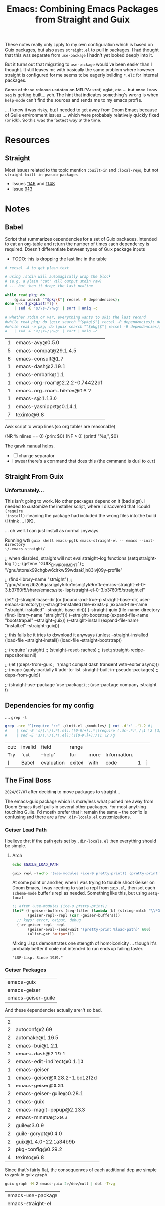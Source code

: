 :PROPERTIES:
:ID:       d78fbb42-963f-448a-aeef-e86919aec4cf
:END:
#+TITLE: Emacs: Combining Emacs Packages from Straight and Guix
#+CATEGORY: slips
#+TAGS:

These notes really only apply to my own configuration which is based on Guix
packages, but also uses =straight.el= to pull in packages. I had thought that
this was separate from =use-package= I hadn't yet looked deeply into it.

But it turns out that migrating to =use-package= would've been easier than I
thought. It still leaves me with basically the same problem where however
straight is configured for me seems to be eagerly building =*.elc= for internal
packages.

Some of these release updates on MELPA: xref, eglot, etc ... but once I saw
=seq= is getting built... yeh. The hint that indicates something's wrong is when
=help-mode= can't find the sources and sends me to my emacs profile.

... I knew it was risky, but I needed to get away from Doom Emacs because of
Guile environment issues ... which were probabaly relatively quickly fixed (or
idk). So this was the fastest way at the time.

* Resources
** Straight
Most issues related to the topic mention =:built-in= and =:local-repo=, but not
=straight-built-in-pseudo-packages=

+ Issues [[https://github.com/radian-software/straight.el/issues/1146][1146]] and [[https://github.com/radian-software/straight.el/issues/1148][1148]]
+ Issue [[https://github.com/radian-software/straight.el/issues/943][943]]

* Notes
** Babel

Script that summarizes dependencies for a set of Guix packages. Intended to eat
an org-table and return the number of times each dependency is required. Doesn't
differentiate between types of Guix package inputs

+ TODO: this is dropping the last line in the table
# +begin_src sh :var pkgList=emacsSystem

#+name: pkgCount
#+begin_src sh :var pkgList=emacsSystem
# recsel -R to get plain text

# using :stdin will automagically wrap the block
# (e.g. a plain "cat" will output stdin raw)
# ... but then it drops the last newline

while read pkg; do
    (guix search "^$pkg\$"| recsel -R dependencies);
done <<< ${pkgList[*]} \
    | sed -E 's/\s+/\n/g' | sort | uniq -c

# whether stdin or var, everything wants to skip the last record
#while read pkg; do (guix search "^$pkg\$"| recsel -R dependencies); done \
#while read -e pkg; do (guix search "^$pkg\$"| recsel -R dependencies); done
#   | sed -E 's/\s+/\n/g' | sort | uniq -c
#+end_src

#+RESULTS: pkgCount
| 1 | emacs-avy@0.5.0                |
| 5 | emacs-compat@29.1.4.5          |
| 6 | emacs-consult@1.7              |
| 1 | emacs-dash@2.19.1              |
| 1 | emacs-embark@1.1               |
| 1 | emacs-org-roam@2.2.2-0.74422df |
| 1 | emacs-org-roam-bibtex@0.6.2    |
| 1 | emacs-s@1.13.0                 |
| 1 | emacs-yasnippet@0.14.1         |
| 7 | texinfo@6.8                    |

Awk script to wrap lines (so org tables are reasonable)

#+name: wrapEveryN
#+begin_example awk
(NR % nlines == 0) {print $0}
(NF > 0) {printf "%s,", $0}
#+end_example

The [[https://www.gnu.org/software/gawk/manual/html_node/ARGC-and-ARGV.html][gawk manual]] helps.

+ [ ] change separator
+ i swear there's a command that does this (the command is dual to =cut=)

** Straight From Guix

*** Unfortunately...

This isn't going to work. No other packages depend on it (bad sign). I needed to
customize the installer script, where I discovered that I could =(require
'install)= meaning the package had included the wrong files into the build (I
think ... IDK).

... oh well. I can just install as normal anyways.

Running wth =guix shell emacs-pgtk emacs-straight-el -- emacs --init-directory
~/.emacs.straight/=

#+begin_example emacs-lisp
;; when disabled, straight will not eval straight--log functions
(setq straight-log t
)
;; (getenv "GUIX_ENVIRONMENT")
;; "/gnu/store/x99chgbw6xlrkw59wdsak1jn83lvj09y-profile"

;; (find-library-name "straight")
;; "/gnu/store/zlb2c8qasrigyly5rkn1nsmg1yk9rvfk-emacs-straight-el-0-3.b3760f5/share/emacs/site-lisp/straight-el-0-3.b3760f5/straight.el"

(let* ((--straight-base-dir
	(or (bound-and-true-p straight-base-dir)
            user-emacs-directory))
	(--straight-installed
	 (file-exists-p
	  (expand-file-name ".straight-installed"
			    --straight-base-dir)))
	(--straight-guix (file-name-directory (find-library-name "straight")))
	(--straight-bootstrap (expand-file-name "bootstrap.el" --straight-guix))
	(--straight-install (expand-file-name "install.el" --straight-guix)))

  ;; this fails bc it tries to download it anyways
  (unless --straight-installed
    (load-file --straight-install))
  (load-file --straight-bootstrap))

;; (require 'straight)
;; (straight--reset-caches)
;; (setq straight-recipe-repositories nil)

;; (let ((deps-from-guix
;;        '(magit compat dash transient with-editor async)))
;;   (mapc (apply-partially #'add-to-list 'straight-built-in-pseudo-packages)
;;         deps-from-guix))

;; (straight-use-package 'use-package)
;; (use-package company :straight t)
#+end_example


** Dependencies for my config
:PROPERTIES:
:header-args:sh+: :dir (expand-file-name ".emacs.g" (getenv "HOME"))
:END:

.... =grep -l=

#+name: grepReqDC
#+begin_src sh
grep -nre "^(require 'dc" ./init.el ./modules/ | cut -d':' -f1-2 #\
#    | sed -E 's/\.\/(.*\.el):([0-9]+):.*\(require (.dc-.*)\)/\1 \2 \3/g'
#    | sed -E 's/\.\/(.*\.el):(\[0-9\]+):/\1 \2 /g'
#+end_src

#+RESULTS: grepReqDC
| cut: | invalid | field      | range  |      |              |   |   |
| Try  | 'cut    | --help'    | for    | more | information. |   |   |
| [    | Babel   | evaluation | exited | with | code         | 1 | ] |


** The Final Boss

=2024/07/07= after deciding to move packages to straight...

The emacs-guix package which is more/less what pushed me away from Doom Emacs
itself pulls in several other packages. For most anything touching Guile, I'd
mostly prefer that it remain the same -- the config is confusing and there are a
few =.dir-locals.el= customizations.

*** Geiser Load Path

I believe that if the path gets set by =.dir-locals.el= then everything should
be simple.

**** Arch

#+begin_src sh :results output verbatim :dir "/home/dc/.dotfiles/ellipsis"
echo $GUILE_LOAD_PATH
#+end_src

#+RESULTS:
: /home/dc/.guix-profile/share/guile/site/3.0

#+begin_src sh :results output verbatim :dir "/home/dc/.dotfiles/ellipsis"
guix repl <(echo '(use-modules (ice-9 pretty-print)) (pretty-print %load-path)')
#+end_src

#+RESULTS:
: ("/gnu/store/9rbmxkgfwrvlv6jg36cgv8zlgmcgp8y1-guix-module-union/share/guile/site/3.0"
:  "/gnu/store/1gd9nsy4cps8fnrd1avkc9l01l7ywiai-guile-3.0.9/share/guile/3.0"
:  "/gnu/store/1gd9nsy4cps8fnrd1avkc9l01l7ywiai-guile-3.0.9/share/guile/3.0"
:  "/gnu/store/1gd9nsy4cps8fnrd1avkc9l01l7ywiai-guile-3.0.9/share/guile/site/3.0"
:  "/gnu/store/1gd9nsy4cps8fnrd1avkc9l01l7ywiai-guile-3.0.9/share/guile/site"
:  "/gnu/store/1gd9nsy4cps8fnrd1avkc9l01l7ywiai-guile-3.0.9/share/guile"
:  "/home/dc/.guix-profile/share/guile/site/3.0")

At some point or another, when I was trying to trouble shoot Geiser on Doom
Emacs, i was needing to start a repl from =guix.el=, then set each =scheme-mode=
buffer's repl as needed. Something like this, but using =setq-local=

#+begin_src emacs-lisp
;; after (use-modules (ice-9 pretty-print))
(let* ((-geiser-buffers (seq-filter (lambda (b) (string-match "\\*Geiser Guile REPL: \\.dotfiles" (buffer-name b))) (buffer-list)))
       (geiser-repl--repl (car -geiser-buffers)))
  ;; keys: error, output, debug
  (->> geiser-repl--repl
       (geiser-eval--send/wait "(pretty-print %load-path)" 600)
       (alist-get 'output)))
#+end_src

#+RESULTS:
: ("/gnu/store/jnpgd3gs4jhg0axv6kj1p1y25wjdxnji-emacs-geiser-guile-0.28.1/share/emacs/site-lisp/geiser-guile-0.28.1/src"
:  "/home/dc/.dotfiles"
:  "/home/dc/.config/guix/current/lib/guile/3.0/site-ccache"
:  "/home/dc/.config/guix/current/share/guile/site/3.0"
:  "/home/dc/.guix-profile/share/guile/site/3.0"
:  "/gnu/store/bhynhk0c6ssq3fqqc59fvhxjzwywsjbb-guile-3.0.9/share/guile/3.0"
:  "/gnu/store/bhynhk0c6ssq3fqqc59fvhxjzwywsjbb-guile-3.0.9/share/guile/site/3.0"
:  "/gnu/store/bhynhk0c6ssq3fqqc59fvhxjzwywsjbb-guile-3.0.9/share/guile/site"
:  "/gnu/store/bhynhk0c6ssq3fqqc59fvhxjzwywsjbb-guile-3.0.9/share/guile")

Mixing Lisps demonstrates one strength of homoiconicity ... though it's probably
better if code not intended to run ends up failing faster.

="LSP-Lisp. Since 1989."=

*** Geiser Packages

#+name: pkgEmacsGuix
| emacs-guix         |
| emacs-geiser       |
| emacs-geiser-guile |

And these dependencies actually aren't so bad.

#+call: pkgCount() :var pkgList=pkgEmacsGuix

#+RESULTS:
| 2 |                               |
| 2 | autoconf@2.69                 |
| 2 | automake@1.16.5               |
| 2 | emacs-bui@1.2.1               |
| 2 | emacs-dash@2.19.1             |
| 2 | emacs-edit-indirect@0.1.13    |
| 1 | emacs-geiser                  |
| 1 | emacs-geiser@0.28.2-1.bd12f2d |
| 1 | emacs-geiser@0.31             |
| 2 | emacs-geiser-guile@0.28.1     |
| 1 | emacs-guix                    |
| 2 | emacs-magit-popup@2.13.3      |
| 2 | emacs-minimal@29.3            |
| 2 | guile@3.0.9                   |
| 2 | guile-gcrypt@0.4.0            |
| 2 | guix@1.4.0-22.1a34b9b         |
| 2 | pkg-config@0.29.2             |
| 4 | texinfo@6.8                   |

Since that's fairly flat, the consequences of each additional dep are simple to
grok in guix graph.

#+begin_src sh :results output verbatim file :file img/emacs-guix-geiser-deps.svg
guix graph -M 2 emacs-guix 2>/dev/null | dot -Tsvg
#+end_src

#+RESULTS:
[[file:img/emacs-guix-geiser-deps.svg]]


#+name: pkgEmacsPkg
| emacs-use-package |
| emacs-straight-el |

And these dependencies actually aren't so bad.

#+call: pkgCount() :var pkgList=pkgEmacsPkg

#+RESULTS:
| 1 | emacs-diminish@0.46-1.fd486ef |
| 1 | emacs-magit@3.3.0-7.dda332b   |
| 1 | git@2.45.2                    |
| 2 | texinfo@6.8                   |

** On Native Comp

=2024/07/07=

Native comp produces =*.eln= and these are literal ELF files that =readelf= can
understand. I guess I was expecting something more like the =*.elc= files

#+begin_src sh :results output verbatim file :file img/emacs-native-comp-readelf.txt
find $HOME/.emacs.g/eln-cache -name 0x0.eln -type f -exec readelf -a \{\} +
#+end_src

#+RESULTS:
[[file:img/emacs-native-comp-readelf.txt]]

*** Straight

**** Native Comp

From =straight--build-native-compile=

#+begin_src emacs-lisp
(let ((pkg "lispy"))
  (list (straight--build-dir pkg)
        (gethash pkg straight--build-cache)))
#+end_src

*** Guix

**** Native Comp

#+name: listElnCache
#+begin_src sh :var awkprog=wrapEveryN elnCache=(expand-file-name ".emacs.d/eln-cache" (getenv "HOME"))
ls $elnCache | grep -ve 'subr.*' | awk -v nlines=10 "$awkprog"
#+end_src

#+begin_src emacs-lisp :results vector value table
native-comp-eln-load-path
#+end_src

#+RESULTS:
| /home/dc/.emacs.g/eln-cache/ | /home/dc/.emacs.d/eln-cache/ | /gnu/store/kqny94qgfaji1yhydrb1zxfjjmc6k56r-profile/lib/emacs/native-site-lisp | /gnu/store/fs3npmab0psi1iy1xd210ngdqpi61s7v-emacs-pgtk-29.4/lib/emacs/29.4/native-lisp/ |

So Guix does get you =native-comp= for free (for some packages: see below). I
had just checked and came to the exact opposite conclusion. Unfortunately, this
means mixing with other package sources like =straight.el=, =use-package= or
=package.el= may cause problems (which may not be immediately apparent)

Guix collects the emacs build's =eln= files here:
#+call: listElnCache(elnCache="/gnu/store/fs3npmab0psi1iy1xd210ngdqpi61s7v-emacs-pgtk-29.4/lib/emacs/29.4/native-lisp/29.4-46e5bcbe")

#+RESULTS:
| align.eln            | allout.eln                        | allout-widgets.eln       | ansi-color.eln  | ansi-osc.eln      | apropos.eln    | arc-mode.eln            | array.eln      | auth-source.eln | auth-source-pass.eln |                    |
| auth-source-pass.eln | autoinsert.eln                    | autorevert.eln           | avoid.eln       | battery.eln       | bookmark.eln   | bs.eln                  | calc           | calculator.eln  | calendar             | cdl.eln            |
| cdl.eln              | cedet                             | char-fold.eln            | chistory.eln    | cmuscheme.eln     | color.eln      | comint.eln              | completion.eln | cus-dep.eln     | cus-edit.eln         | cus-theme.eln      |
| cus-theme.eln        | dabbrev.eln                       | delim-col.eln            | delsel.eln      | descr-text.eln    | desktop.eln    | dframe.eln              | dired-aux.eln  | dired.eln       | dired-x.eln          | dirtrack.eln       |
| dirtrack.eln         | display-fill-column-indicator.eln | display-line-numbers.eln | doc-view.eln    | dom.eln           | double.eln     | ebuff-menu.eln          | echistory.eln  | ecomplete.eln   | edmacro.eln          | ehelp.eln          |
| ehelp.eln            | elec-pair.eln                     | elide-head.eln           | emacs-lisp      | emacs-lock.eln    | emulation      | epa-dired.eln           | epa.eln        | epa-file.eln    | epa-ks.eln           | epa-mail.eln       |
| epa-mail.eln         | epg-config.eln                    | epg.eln                  | erc             | eshell            | expand.eln     | external-completion.eln | ezimage.eln    | facemenu.eln    | face-remap.eln       | ffap.eln           |
| ffap.eln             | filecache.eln                     | fileloop.eln             | filenotify.eln  | filesets.eln      | files-x.eln    | find-cmd.eln            | find-dired.eln | finder.eln      | find-file.eln        | find-lisp.eln      |
| find-lisp.eln        | flow-ctrl.eln                     | foldout.eln              | follow.eln      | format-spec.eln   | forms.eln      | frameset.eln            | generic-x.eln  | gnus            | help-at-pt.eln       | help-fns.eln       |
| help-fns.eln         | help-macro.eln                    | help-mode.eln            | hexl.eln        | hex-util.eln      | hfy-cmap.eln   | hilit-chg.eln           | hi-lock.eln    | hippie-exp.eln  | hl-line.eln          | htmlfontify.eln    |
| htmlfontify.eln      | ibuf-ext.eln                      | ibuffer.eln              | ibuf-macs.eln   | icomplete.eln     | ido.eln        | ielm.eln                | iimage.eln     | image           | image-file.eln       | image-mode.eln     |
| image-mode.eln       | imenu.eln                         | info.eln                 | info-look.eln   | informat.eln      | info-xref.eln  | international           | isearchb.eln   | jka-compr.eln   | json.eln             | jsonrpc.eln        |
| jsonrpc.eln          | kermit.eln                        | kmacro.eln               | language        | leim              | loadhist.eln   | locate.eln              | lpr.eln        | macros.eln      | mail                 | man.eln            |
| man.eln              | master.eln                        | mb-depth.eln             | md4.eln         | mh-e              | midnight.eln   | minibuf-eldef.eln       | misc.eln       | misearch.eln    | mouse-copy.eln       | mouse-drag.eln     |
| mouse-drag.eln       | mpc.eln                           | msb.eln                  | net             | notifications.eln | novice.eln     | nxml                    | obsolete       | org             | outline.eln          | password-cache.eln |
| password-cache.eln   | pcmpl-cvs.eln                     | pcmpl-git.eln            | pcmpl-gnu.eln   | pcmpl-linux.eln   | pcmpl-rpm.eln  | pcmpl-unix.eln          | pcmpl-x.eln    | pcomplete.eln   | pixel-scroll.eln     | play               |
| play                 | plstore.eln                       | preloaded                | printing.eln    | proced.eln        | profiler.eln   | progmodes               | ps-bdf.eln     | ps-mule.eln     | ps-print.eln         | ps-samp.eln        |
| ps-samp.eln          | recentf.eln                       | rect.eln                 | registry.eln    | repeat.eln        | reposition.eln | reveal.eln              | rot13.eln      | rtree.eln       | ruler-mode.eln       | savehist.eln       |
| savehist.eln         | saveplace.eln                     | scroll-all.eln           | scroll-lock.eln | server.eln        | ses.eln        | shadowfile.eln          | shell.eln      | skeleton.eln    | so-long.eln          | sort.eln           |
| sort.eln             | soundex.eln                       | speedbar.eln             | sqlite.eln      | sqlite-mode.eln   | strokes.eln    | svg.eln                 | tabify.eln     | tab-line.eln    | talk.eln             | tar-mode.eln       |
| tar-mode.eln         | tempo.eln                         | term                     | term.eln        | textmodes         | thingatpt.eln  | thread.eln              | time.eln       | time-stamp.eln  | timezone.eln         | tmm.eln            |
| tmm.eln              | t-mouse.eln                       | transient.eln            | treesit.eln     | tree-widget.eln   | tutorial.eln   | type-break.eln          | url            | use-package     | userlock.eln         | vc                 |
| vc                   | vcursor.eln                       | view.eln                 | wdired.eln      | whitespace.eln    | wid-browse.eln | wid-edit.eln            | windmove.eln   | winner.eln      | woman.eln            | xdg.eln            |
| xdg.eln              | xml.eln                           | xt-mouse.eln             | xwidget.eln     | yank-media.eln    |                |                         |                |                 |                      |                    |

Guix collects the profile's emacs-lisp dependences here

#+call: listElnCache(elnCache="/gnu/store/kqny94qgfaji1yhydrb1zxfjjmc6k56r-profile/lib/emacs/native-site-lisp/29.3-62809b9a")

#+RESULTS:
| auctex.eln        | bib-cite.eln         | context.eln           | context-en.eln     | context-nl.eln     | esxml.eln                | esxml-query.eln     | font-latex.eln     | latex.eln               | latex-flymake.eln |                   |
| latex-flymake.eln | lsp-actionscript.eln | lsp-ada.eln           | lsp-angular.eln    | lsp-ansible.eln    | lsp-asm.eln              | lsp-astro.eln       | lsp-autotools.eln  | lsp-awk.eln             | lsp-bash.eln      | lsp-beancount.eln |
| lsp-beancount.eln | lsp-bufls.eln        | lsp-camel.eln         | lsp-clangd.eln     | lsp-clojure.eln    | lsp-cmake.eln            | lsp-cobol.eln       | lsp-completion.eln | lsp-credo.eln           | lsp-crystal.eln   | lsp-csharp.eln    |
| lsp-csharp.eln    | lsp-css.eln          | lsp-cucumber.eln      | lsp-cypher.eln     | lsp-d.eln          | lsp-dhall.eln            | lsp-diagnostics.eln | lsp-dired.eln      | lsp-dockerfile.eln      | lsp-dot.eln       | lsp-elixir.eln    |
| lsp-elixir.eln    | lsp-elm.eln          | lsp.eln               | lsp-emmet.eln      | lsp-erlang.eln     | lsp-eslint.eln           | lsp-fortran.eln     | lsp-fsharp.eln     | lsp-gdscript.eln        | lsp-gleam.eln     | lsp-glsl.eln      |
| lsp-glsl.eln      | lsp-go.eln           | lsp-golangci-lint.eln | lsp-graphql.eln    | lsp-groovy.eln     | lsp-hack.eln             | lsp-haxe.eln        | lsp-headerline.eln | lsp-html.eln            | lsp-hy.eln        | lsp-icons.eln     |
| lsp-icons.eln     | lsp-ido.eln          | lsp-idris.eln         | lsp-iedit.eln      | lsp-javascript.eln | lsp-jq.eln               | lsp-json.eln        | lsp-jsonnet.eln    | lsp-kotlin.eln          | lsp-lens.eln      | lsp-lisp.eln      |
| lsp-lisp.eln      | lsp-lua.eln          | lsp-magik.eln         | lsp-markdown.eln   | lsp-marksman.eln   | lsp-mdx.eln              | lsp-mint.eln        | lsp-mode.eln       | lsp-modeline.eln        | lsp-mojo.eln      | lsp-move.eln      |
| lsp-move.eln      | lsp-nginx.eln        | lsp-nim.eln           | lsp-nix.eln        | lsp-nushell.eln    | lsp-ocaml.eln            | lsp-openscad.eln    | lsp-perl.eln       | lsp-perlnavigator.eln   | lsp-php.eln       | lsp-pls.eln       |
| lsp-pls.eln       | lsp-prolog.eln       | lsp-protocol.eln      | lsp-purescript.eln | lsp-pwsh.eln       | lsp-pyls.eln             | lsp-pylsp.eln       | lsp-qml.eln        | lsp-racket.eln          | lsp-r.eln         | lsp-remark.eln    |
| lsp-remark.eln    | lsp-rf.eln           | lsp-rpm-spec.eln      | lsp-rubocop.eln    | lsp-ruby-lsp.eln   | lsp-ruby-syntax-tree.eln | lsp-ruff-lsp.eln    | lsp-rust.eln       | lsp-semantic-tokens.eln | lsp-semgrep.eln   | lsp-sml.eln       |
| lsp-sml.eln       | lsp-solargraph.eln   | lsp-solidity.eln      | lsp-sorbet.eln     | lsp-sqls.eln       | lsp-steep.eln            | lsp-svelte.eln      | lsp-terraform.eln  | lsp-tex.eln             | lsp-tilt.eln      | lsp-toml.eln      |
| lsp-toml.eln      | lsp-trunk.eln        | lsp-ttcn3.eln         | lsp-typeprof.eln   | lsp-vala.eln       | lsp-v.eln                | lsp-verilog.eln     | lsp-vetur.eln      | lsp-vhdl.eln            | lsp-vimscript.eln | lsp-volar.eln     |
| lsp-volar.eln     | lsp-wgsl.eln         | lsp-xml.eln           | lsp-yaml.eln       | lsp-yang.eln       | lsp-zig.eln              | multi-prompt.eln    | plain-tex.eln      | posframe-benchmark.eln  | posframe.eln      | preview.eln       |
| preview.eln       | shorten.eln          | tex-bar.eln           | tex.eln            | tex-fold.eln       | tex-font.eln             | tex-info.eln        | tex-ispell.eln     | tex-jp.eln              | texmathp.eln      | tex-mik.eln       |
| tex-mik.eln       | tex-site.eln         | tex-style.eln         | tex-wizard.eln     | toolbar-x.eln      | tracking.eln             |                     |                    |                         |                   |                   |

There shouldn't be anything in =.emacs.d= for me (I think this is hard-coded in the Guix build or from previous profiles)

#+call: listElnCache(elnCache=(expand-file-name ".emacs.d/eln-cache/29.4-46e5bcbe" (getenv "HOME")))
#+RESULTS:
| a.eln | emacs-lisp | guix-emacs.eln | straight.eln | straight-ert-print-hack.eln | straight-x.eln | tex-site.eln |

And =~/.emacs.g/eln-cache= should contain what straight is building (I had been searching inside =~/.emacs.g/straight=)

#+call: listElnCache(elnCache=(expand-file-name ".emacs.g/eln-cache/29.4-46e5bcbe" (getenv "HOME")))

#+RESULTS:
| 0x0.eln                      | ace-window.eln                  | ace-window-posframe.eln        | activities.eln               | activities-list.eln          | activities-tabs.eln           | aio.eln                         | alert.eln                    | all.eln                        | all-the-icons-completion.eln     |                            |
| all-the-icons-completion.eln | all-the-icons-dired.eln         | all-the-icons.eln              | all-the-icons-gnus.eln       | all-the-icons-nerd-fonts.eln | ansible.eln                   | apheleia-dp.eln                 | apheleia.eln                 | apheleia-formatter-context.eln | apheleia-formatters.eln          | apheleia-log.eln           |
| apheleia-log.eln             | apheleia-rcs.eln                | apheleia-utils.eln             | archive-cpio.eln             | archive-rpm.eln              | archive-rpm-pkg.eln           | arei-client.eln                 | arei-completion.eln          | arei-eldoc.eln                 | arei.eln                         | arei-nrepl.eln             |
| arei-nrepl.eln               | arei-spinner.eln                | arei-xref.eln                  | astro-ts-mode.eln            | async-bytecomp.eln           | async.eln                     | aurel.eln                       | avy.eln                      | biblio-arxiv.eln               | biblio-core.eln                  | biblio-crossref.eln        |
| biblio-crossref.eln          | biblio-dblp.eln                 | biblio-dissemin.eln            | biblio-doi.eln               | biblio-download.eln          | biblio.eln                    | biblio-hal.eln                  | biblio-ieee.eln              | biblio-pkg.eln                 | bibtex-completion.eln            | bind-key.eln               |
| bind-key.eln                 | buck.eln                        | buffer-move.eln                | bufler.eln                   | bufler-group-tree.eln        | bufler-workspace.eln          | bufler-workspace-tabs.eln       | bui-button.eln               | bui-core.eln                   | bui.eln                          | bui-entry.eln              |
| bui-entry.eln                | bui-history.eln                 | bui-info.eln                   | bui-list.eln                 | bui-utils.eln                | burly.eln                     | burly-tabs.eln                  | cape.eln                     | casual-avy.eln                 | casual-avy-version.eln           | casual-calc-algebra.eln    |
| casual-calc-algebra.eln      | casual-calc-angle-measure.eln   | casual-calc-binary.eln         | casual-calc--calc.eln        | casual-calc-complex.eln      | casual-calc-conversion.eln    | casual-calc.eln                 | casual-calc-fileio.eln       | casual-calc-financial.eln      | casual-calc-graphics.eln         | casual-calc-labels.eln     |
| casual-calc-labels.eln       | casual-calc-logarithmic.eln     | casual-calc-predicates.eln     | casual-calc-radix.eln        | casual-calc-random.eln       | casual-calc-rounding.eln      | casual-calc-settings.eln        | casual-calc-stack.eln        | casual-calc-symbolic.eln       | casual-calc-time.eln             | casual-calc-trail.eln      |
| casual-calc-trail.eln        | casual-calc-trigonometric.eln   | casual-calc-units.eln          | casual-calc-utils.eln        | casual-calc-variables.eln    | casual-calc-vector.eln        | casual-calc-version.eln         | casual-info.eln              | casual-info-settings.eln       | casual-info-utils.eln            | casual-info-variables.eln  |
| casual-info-variables.eln    | casual-info-version.eln         | casual-isearch.eln             | casual-lib.eln               | casual-lib-version.eln       | cdlatex.eln                   | cider-apropos.eln               | cider-browse-ns.eln          | cider-browse-spec.eln          | cider-cheatsheet.eln             | cider-classpath.eln        |
| cider-classpath.eln          | cider-client.eln                | cider-clojuredocs.eln          | cider-common.eln             | cider-completion-context.eln | cider-completion.eln          | cider-connection.eln            | cider-debug.eln              | cider-doc.eln                  | cider-docstring.eln              | cider-eldoc.eln            |
| cider-eldoc.eln              | cider.eln                       | cider-eval.eln                 | cider-find.eln               | cider-format.eln             | cider-inspector.eln           | cider-jar.eln                   | cider-log.eln                | cider-macroexpansion.eln       | cider-mode.eln                   | cider-ns.eln               |
| cider-ns.eln                 | cider-overlays.eln              | cider-popup.eln                | cider-profile.eln            | cider-repl.eln               | cider-repl-history.eln        | cider-resolve.eln               | cider-scratch.eln            | cider-selector.eln             | cider-stacktrace.eln             | cider-test.eln             |
| cider-test.eln               | cider-tracing.eln               | cider-util.eln                 | cider-xref-backend.eln       | cider-xref.eln               | citar-cache.eln               | citar-capf.eln                  | citar-citeproc.eln           | citar.eln                      | citar-embark.eln                 | citar-file.eln             |
| citar-file.eln               | citar-format.eln                | citar-latex.eln                | citar-markdown.eln           | citar-org.eln                | citar-org-roam.eln            | citeproc-biblatex.eln           | citeproc-bibtex.eln          | citeproc-choose.eln            | citeproc-cite.eln                | citeproc-context.eln       |
| citeproc-context.eln         | citeproc-date.eln               | citeproc-disamb.eln            | citeproc.eln                 | citeproc-formatters.eln      | citeproc-generic-elements.eln | citeproc-itemdata.eln           | citeproc-itemgetters.eln     | citeproc-lib.eln               | citeproc-locale.eln              | citeproc-macro.eln         |
| citeproc-macro.eln           | citeproc-name.eln               | citeproc-number.eln            | citeproc-prange.eln          | citeproc-proc.eln            | citeproc-rt.eln               | citeproc-s.eln                  | citeproc-sort.eln            | citeproc-style.eln             | citeproc-subbibs.eln             | citeproc-term.eln          |
| citeproc-term.eln            | citeproc-test-human.eln         | clj-refactor.eln               | clojure-mode.eln             | clojure-ts-mode.eln          | closql.eln                    | colir.eln                       | combobulate-contrib.eln      | combobulate-css.eln            | combobulate-debug.eln            | combobulate-display.eln    |
| combobulate-display.eln      | combobulate.eln                 | combobulate-envelope.eln       | combobulate-html.eln         | combobulate-interface.eln    | combobulate-json.eln          | combobulate-js-ts.eln           | combobulate-manipulation.eln | combobulate-misc.eln           | combobulate-navigation.eln       | combobulate-procedure.eln  |
| combobulate-procedure.eln    | combobulate-python.eln          | combobulate-query.eln          | combobulate-rules.eln        | combobulate-settings.eln     | combobulate-ui.eln            | combobulate-yaml.eln            | combobulate-ztree.eln        | consult-dir.eln                | consult-eglot.eln                | consult.eln                |
| consult.eln                  | consult-flycheck.eln            | consult-flymake.eln            | consult-git-log-grep.eln     | consult-imenu.eln            | consult-info.eln              | consult-org-roam-buffer.eln     | consult-org-roam.eln         | consult-xref.eln               | consult-yasnippet.eln            | contrib.eln                |
| contrib.eln                  | corfu.eln                       | corfu-popupinfo.eln            | corfu-quick.eln              | crontab-mode.eln             | d2-mode.eln                   | dash.eln                        | debbugs-browse.eln           | dired-async.eln                | dired-hacks-utils.eln            | dired-rainbow.eln          |
| dired-rainbow.eln            | docker-compose.eln              | docker-container.eln           | docker-context.eln           | docker-core.eln              | dockerfile-mode.eln           | docker-image.eln                | docker-network.eln           | docker-process.eln             | docker-utils.eln                 | docker-volume.eln          |
| docker-volume.eln            | doi-utils.eln                   | edit-indirect.eln              | editorconfig-core.eln        | editorconfig-core-handle.eln | editorconfig.eln              | editorconfig-fnmatch.eln        | ef-themes.eln                | eglot.eln                      | eldoc.eln                        | elfeed-csv.eln             |
| elfeed-csv.eln               | elfeed-curl.eln                 | elfeed-db.eln                  | elfeed.eln                   | elfeed-lib.eln               | elfeed-link.eln               | elfeed-log.eln                  | elfeed-org.eln               | elfeed-search.eln              | elfeed-show.eln                  | elisp-depmap.eln           |
| elisp-depmap.eln             | elisp-depmap-exec.eln           | elisp-depmap-graph.eln         | elisp-depmap-parse.eln       | elisp-depmap-secondhelp.eln  | elpa.eln                      | emacs-lisp                      | emacsql-compiler.eln         | emacsql.eln                    | emacsql-mysql.eln                | emacsql-pg.eln             |
| emacsql-pg.eln               | emacsql-psql.eln                | emacsql-sqlite-builtin.eln     | emacsql-sqlite-common.eln    | emacsql-sqlite.eln           | emacsql-sqlite-module.eln     | embark-consult.eln              | embark.eln                   | embark-org.eln                 | emmet-mode.eln                   | engrave-faces-ansi.eln     |
| engrave-faces-ansi.eln       | engrave-faces.eln               | engrave-faces-html.eln         | engrave-faces-latex.eln      | envrc.eln                    | eros.eln                      | esxml.eln                       | esxml-query.eln              | external-completion.eln        | f.eln                            | firestarter.eln            |
| firestarter.eln              | flycheck.eln                    | flycheck-guile.eln             | flycheck-package.eln         | flymake.eln                  | forge-bitbucket.eln           | forge-commands.eln              | forge-core.eln               | forge-db.eln                   | forge.eln                        | forge-gitea.eln            |
| forge-gitea.eln              | forge-github.eln                | forge-gitlab.eln               | forge-gogs.eln               | forge-issue.eln              | forge-notify.eln              | forge-pkg.eln                   | forge-post.eln               | forge-pullreq.eln              | forge-repo.eln                   | forge-repos.eln            |
| forge-repos.eln              | forge-revnote.eln               | forge-semi.eln                 | forge-tablist.eln            | forge-topic.eln              | forge-topics.eln              | fsm.eln                         | gcmh.eln                     | geiser-autodoc.eln             | geiser-base.eln                  | geiser-capf.eln            |
| geiser-capf.eln              | geiser-compile.eln              | geiser-completion.eln          | geiser-connection.eln        | geiser-custom.eln            | geiser-debug.eln              | geiser-doc.eln                  | geiser-edit.eln              | geiser-eval.eln                | geiser-guile.eln                 | geiser-image.eln           |
| geiser-image.eln             | geiser-impl.eln                 | geiser-log.eln                 | geiser-menu.eln              | geiser-mode.eln              | geiser-popup.eln              | geiser-repl.eln                 | geiser-syntax.eln            | geiser-xref.eln                | general.eln                      | ghub.eln                   |
| ghub.eln                     | ghub-graphql.eln                | ghub-pkg.eln                   | git-commit.eln               | git-commit-pkg.eln           | git-link.eln                  | git-rebase.eln                  | git-timemachine.eln          | glab.eln                       | gntp.eln                         | gnuplot-context.eln        |
| gnuplot-context.eln          | gnuplot.eln                     | gogs.eln                       | google-translate-backend.eln | google-translate-core.eln    | google-translate-core-ui.eln  | google-translate-default-ui.eln | google-translate.eln         | google-translate-smooth-ui.eln | graphql.eln                      | graphql-examples.eln       |
| graphql-examples.eln         | graphql-mode.eln                | groovy-electric.eln            | groovy-mode.eln              | gsexp.eln                    | gtea.eln                      | guix-about.eln                  | guix-build-log.eln           | guix-command.eln               | guix-config.eln                  | guix-devel.eln             |
| guix-devel.eln               | guix-external.eln               | guix-geiser.eln                | guix-graph.eln               | guix-guile.eln               | guix-help.eln                 | guix-license.eln                | guix-location.eln            | guix-misc.eln                  | guix-package.eln                 | guix-popup.eln             |
| guix-popup.eln               | guix-profiles.eln               | guix-read.eln                  | guix-repl.eln                | guix-ui.eln                  | guix-ui-generation.eln        | guix-ui-messages.eln            | guix-ui-package.eln          | guix-ui-profile.eln            | guix-ui-service.eln              | guix-ui-store-item.eln     |
| guix-ui-store-item.eln       | guix-utils.eln                  | highlight-indent-guides.eln    | highlight-symbol.eln         | hl-todo.eln                  | ht.eln                        | htmlize.eln                     | html-ts-mode.eln             | hydra.eln                      | i-ching.eln                      | iedit.eln                  |
| iedit.eln                    | iedit-lib.eln                   | iedit-rect.eln                 | inf-groovy.eln               | inflections.eln              | info+.eln                     | inheritenv.eln                  | ivy.eln                      | ivy-faces.eln                  | ivy-overlay.eln                  | journalctl-mode.eln        |
| journalctl-mode.eln          | jq-mode.eln                     | json-mode.eln                  | jsonrpc.eln                  | json-snatcher.eln            | jupyter-base.eln              | jupyter-c++.eln                 | jupyter-channel.eln          | jupyter-channel-ioloop.eln     | jupyter-client.eln               | jupyter.eln                |
| jupyter.eln                  | jupyter-env.eln                 | jupyter-ioloop.eln             | jupyter-javascript.eln       | jupyter-julia.eln            | jupyter-kernel.eln            | jupyter-kernel-process.eln      | jupyter-kernelspec.eln       | jupyter-messages.eln           | jupyter-mime.eln                 | jupyter-monads.eln         |
| jupyter-monads.eln           | jupyter-org-client.eln          | jupyter-org-extensions.eln     | jupyter-python.eln           | jupyter-R.eln                | jupyter-repl.eln              | jupyter-rest-api.eln            | jupyter-server.eln           | jupyter-server-kernel.eln      | jupyter-tramp.eln                | jupyter-widget-client.eln  |
| jupyter-widget-client.eln    | jupyter-zmq-channel.eln         | jupyter-zmq-channel-ioloop.eln | kind-icon.eln                | latex.eln                    | latex-flymake.eln             | le-clojure.eln                  | le-hy.eln                    | le-julia.eln                   | le-lisp.eln                      | le-python.eln              |
| le-python.eln                | le-racket.eln                   | le-scheme.eln                  | let-alist.eln                | lib                          | lispy.eln                     | lispy-inline.eln                | lispy-occur.eln              | lispy-pkg.eln                  | lispy-tags.eln                   | log4e.eln                  |
| log4e.eln                    | lv.eln                          | macrostep-c.eln                | macrostep.eln                | magit-apply.eln              | magit-autorevert.eln          | magit-base.eln                  | magit-bisect.eln             | magit-blame.eln                | magit-bookmark.eln               | magit-branch.eln           |
| magit-branch.eln             | magit-bundle.eln                | magit-clone.eln                | magit-commit.eln             | magit-core.eln               | magit-diff.eln                | magit-ediff.eln                 | magit.eln                    | magit-extras.eln               | magit-fetch.eln                  | magit-files.eln            |
| magit-files.eln              | magit-git.eln                   | magit-gitignore.eln            | magit-log.eln                | magit-margin.eln             | magit-merge.eln               | magit-mode.eln                  | magit-notes.eln              | magit-patch.eln                | magit-pkg.eln                    | magit-popup.eln            |
| magit-popup.eln              | magit-process.eln               | magit-pull.eln                 | magit-push.eln               | magit-reflog.eln             | magit-refs.eln                | magit-remote.eln                | magit-repos.eln              | magit-reset.eln                | magit-section.eln                | magit-section-pkg.eln      |
| magit-section-pkg.eln        | magit-sequence.eln              | magit-sparse-checkout.eln      | magit-stash.eln              | magit-status.eln             | magit-submodule.eln           | magit-subtree.eln               | magit-tag.eln                | magit-tbdiff.eln               | magit-todos.eln                  | magit-transient.eln        |
| magit-transient.eln          | magit-wip.eln                   | magit-worktree.eln             | makefile-executor.eln        | map.eln                      | marginalia.eln                | markdown-mode.eln               | mc-cycle-cursors.eln         | mc-edit-lines.eln              | mc-hide-unmatched-lines-mode.eln | mc-mark-more.eln           |
| mc-mark-more.eln             | mc-mark-pop.eln                 | mc-separate-operations.eln     | mermaid-mode.eln             | minions.eln                  | multiple-cursors-core.eln     | multiple-cursors.eln            | multiple-cursors-pkg.eln     | net                            | nist-webbook.eln                 | no-littering.eln           |
| no-littering.eln             | nrepl-client.eln                | nrepl-dict.eln                 | ob-abc.eln                   | ob-awk.eln                   | ob-calc.eln                   | ob-C.eln                        | ob-clojure.eln               | ob-comint.eln                  | ob-coq.eln                       | ob-core.eln                |
| ob-core.eln                  | ob-csharp.eln                   | ob-css.eln                     | ob-ditaa.eln                 | ob-dot.eln                   | ob-ebnf.eln                   | ob-emacs-lisp.eln               | ob-eshell.eln                | ob-eukleides.eln               | ob-eval.eln                      | ob-exp.eln                 |
| ob-exp.eln                   | ob-fomus.eln                    | ob-forth.eln                   | ob-fortran.eln               | ob-gnuplot.eln               | ob-graphql.eln                | ob-groovy.eln                   | ob-haskell.eln               | ob-hledger.eln                 | ob-io.eln                        | ob-java.eln                |
| ob-java.eln                  | ob-J.eln                        | ob-jq.eln                      | ob-js.eln                    | ob-julia.eln                 | ob-jupyter.eln                | ob-latex.eln                    | ob-ledger.eln                | ob-lilypond.eln                | ob-lisp.eln                      | ob-lob.eln                 |
| ob-lob.eln                   | ob-lua.eln                      | ob-makefile.eln                | ob-mathomatic.eln            | ob-maxima.eln                | ob-mermaid.eln                | ob-mscgen.eln                   | ob-ocaml.eln                 | ob-octave.eln                  | ob-org.eln                       | ob-oz.eln                  |
| ob-oz.eln                    | ob-perl.eln                     | ob-picolisp.eln                | ob-plantuml.eln              | ob-processing.eln            | ob-python.eln                 | ob-rec.eln                      | ob-ref.eln                   | ob-R.eln                       | ob-restclient.eln                | ob-ruby.eln                |
| ob-ruby.eln                  | ob-sass.eln                     | ob-scheme.eln                  | ob-screen.eln                | ob-sed.eln                   | ob-shell.eln                  | ob-shen.eln                     | ob-sql.eln                   | ob-sqlite.eln                  | ob-table.eln                     | ob-tangle.eln              |
| ob-tangle.eln                | ob-tcl.eln                      | ob-vala.eln                    | ob-vbnet.eln                 | oc-basic.eln                 | oc-csl.eln                    | oc.eln                          | ol-bibtex.eln                | ol-bookmark.eln                | ol-doi.eln                       | ol.eln                     |
| ol.eln                       | ol-gnus.eln                     | ol-info.eln                    | ol-man.eln                   | openalex.eln                 | openwith.eln                  | orderless.eln                   | org-agenda.eln               | org-appear.eln                 | org-archive.eln                  | org-attach.eln             |
| org-attach.eln               | org-capture.eln                 | org-checklist.eln              | org-clock.eln                | org-collector.eln            | org-colview.eln               | org-compat.eln                  | org-crypt.eln                | org-ctags.eln                  | org-cycle.eln                    | org-duration.eln           |
| org-duration.eln             | org-eldoc.eln                   | org-element-ast.eln            | org-element.eln              | org.eln                      | org-entities.eln              | org-expiry.eln                  | org-faces.eln                | org-fold-core.eln              | org-fold.eln                     | org-footnote.eln           |
| org-footnote.eln             | org-goto.eln                    | org-habit.eln                  | org-id.eln                   | org-indent.eln               | org-invoice.eln               | org-keys.eln                    | org-learn.eln                | org-list.eln                   | org-macro.eln                    | org-macs.eln               |
| org-macs.eln                 | org-mairix.eln                  | org-mouse.eln                  | org-noter-citar.eln          | org-noter-core.eln           | org-noter-djvu.eln            | org-noter.eln                   | org-noter-nov.eln            | org-noter-org-roam.eln         | org-noter-pdf.eln                | org-pcomplete.eln          |
| org-pcomplete.eln            | org-persist.eln                 | org-plot.eln                   | org-protocol.eln             | org-ql.eln                   | org-ql-search.eln             | org-ql-view.eln                 | org-ref-arxiv.eln            | org-ref-bibliography-links.eln | org-ref-bibtex.eln               | org-ref-citation-links.eln |
| org-ref-citation-links.eln   | org-ref-compat.eln              | org-ref-core.eln               | org-ref.eln                  | org-ref-export.eln           | org-ref-extract.eln           | org-ref-glossary.eln            | org-refile.eln               | org-ref-isbn.eln               | org-ref-label-link.eln           | org-ref-misc-links.eln     |
| org-ref-misc-links.eln       | org-ref-natbib-bbl-citeproc.eln | org-ref-pdf.eln                | org-ref-publish.eln          | org-ref-pubmed.eln           | org-ref-ref-links.eln         | org-ref-refproc.eln             | org-ref-scifinder.eln        | org-ref-sci-id.eln             | org-ref-scopus.eln               | org-ref-url-utils.eln      |
| org-ref-url-utils.eln        | org-ref-utils.eln               | org-ref-worldcat.eln           | org-ref-wos.eln              | org-roam-capture.eln         | org-roam-compat.eln           | org-roam-dailies.eln            | org-roam-db.eln              | org-roam.eln                   | org-roam-export.eln              | org-roam-graph.eln         |
| org-roam-graph.eln           | org-roam-id.eln                 | org-roam-log.eln               | org-roam-migrate.eln         | org-roam-mode.eln            | org-roam-node.eln             | org-roam-overlay.eln            | org-roam-protocol.eln        | org-roam-utils.eln             | org-sidebar.eln                  | org-src.eln                |
| org-src.eln                  | org-super-agenda.eln            | org-table.eln                  | org-toc.eln                  | ov.eln                       | ox-ascii.eln                  | ox-bibtex.eln                   | ox.eln                       | ox-extra.eln                   | ox-html.eln                      | ox-icalendar.eln           |
| ox-icalendar.eln             | ox-latex.eln                    | ox-man.eln                     | ox-md.eln                    | ox-odt.eln                   | ox-org.eln                    | ox-pandoc.eln                   | ox-publish.eln               | ox-texinfo.eln                 | package-lint.eln                 | pandoc-mode-utils.eln      |
| pandoc-mode-utils.eln        | paredit.eln                     | parsebib.eln                   | parseclj-alist.eln           | parseclj-ast.eln             | parseclj.eln                  | parseclj-lex.eln                | parseclj-parser.eln          | parseedn.eln                   | pcre2el.eln                      | pdf-annot.eln              |
| pdf-annot.eln                | pdf-cache.eln                   | pdf-history.eln                | pdf-info.eln                 | pdf-isearch.eln              | pdf-links.eln                 | pdf-misc.eln                    | pdf-occur.eln                | pdf-outline.eln                | pdf-sync.eln                     | pdf-tools.eln              |
| pdf-tools.eln                | pdf-util.eln                    | pdf-view.eln                   | peg.eln                      | persist.eln                  | pomm.eln                      | pomm-third-time.eln             | popper.eln                   | popup.eln                      | pretty-hydra.eln                 | project-cmake-api.eln      |
| project-cmake-api.eln        | project-cmake.eln               | project.eln                    | projectile.eln               | project-local.eln            | pulsar.eln                    | queue.eln                       | rainbow-delimiters.eln       | rainbow-mode.eln               | rectangular-region-mode.eln      | reformatter.eln            |
| reformatter.eln              | repo.eln                        | request.eln                    | restclient.eln               | sbt-mode-buffer.eln          | sbt-mode-comint.eln           | sbt-mode.eln                    | sbt-mode-hydra.eln           | sbt-mode-project.eln           | sbt-mode-rgrep.eln               | sbt-mode-vars.eln          |
| sbt-mode-vars.eln            | scala-compile.eln               | scala-mode.eln                 | scala-mode-fontlock.eln      | scala-mode-imenu.eln         | scala-mode-indent.eln         | scala-mode-lib.eln              | scala-mode-map.eln           | scala-mode-paragraph.eln       | scala-mode-prettify-symbols.eln  | scala-mode-syntax.eln      |
| scala-mode-syntax.eln        | scala-organise.eln              | s.eln                          | seq-24.eln                   | seq-25.eln                   | seq.eln                       | sesman-browser.eln              | sesman.eln                   | setup.eln                      | simple-httpd.eln                 | sly.eln                    |
| sly.eln                      | smartparens.eln                 | smartparens-latex.eln          | smartparens-markdown.eln     | smartparens-org.eln          | smartparens-python.eln        | smartparens-text.eln            | smiles-mode.eln              | smtpmail-async.eln             | snippets                         | spinner.eln                |
| spinner.eln                  | straight.eln                    | straight-ert-print-hack.eln    | straight-x.eln               | string-inflection.eln        | super-save.eln                | svg-lib-demo.eln                | svg-lib.eln                  | swagg.eln                      | swiper.eln                       | synosaurus.eln             |
| synosaurus.eln               | synosaurus-wordnet.eln          | tablist.eln                    | tablist-filter.eln           | tabspaces.eln                | test                          | tests                           | tex.eln                      | texmathp.eln                   | track-changes.eln                | transient.eln              |
| transient.eln                | treepy.eln                      | ts.eln                         | undo-tree.eln                | use-package-bind-key.eln     | use-package-core.eln          | use-package-delight.eln         | use-package-diminish.eln     | use-package.eln                | use-package-ensure.eln           | use-package-jump.eln       |
| use-package-jump.eln         | use-package-lint.eln            | vertico-buffer.eln             | vertico-directory.eln        | vertico.eln                  | vertico-flat.eln              | vertico-grid.eln                | vertico-indexed.eln          | vertico-mouse.eln              | vertico-multiform.eln            | vertico-reverse.eln        |
| vertico-reverse.eln          | websocket.eln                   | wgrep.eln                      | which-key.eln                | with-editor.eln              | ws-butler.eln                 | x2bib.eln                       | xml-format.eln               | xml-query.eln                  | xref.eln                         | xterm-color.eln            |
| xterm-color.eln              | yaml.eln                        | yaml-mode.eln                  | yasnippet.eln                | yasnippet-snippets.eln       | zmq.eln                       | zoutline.eln                    |                              |                                |                                  |                            |

*** Emacs


** Feature Loading

[[file:img/pseudopackages-20240702.diff][Emacs Features Diff]]: compares sorted output of =(-uniq (-sort #'string< (mapcar #'symbol-name
features)))= from a running session and a fresh =gmacs -- -q= session

*** Configs

For two instances of emacs =a1= and =b2=

#+name: aaa
#+begin_src emacs-lisp
"aaa"
#+end_src

#+name: bbb
#+begin_src emacs-lisp
"bbb"
#+end_src

Note: I'm paraphrasing the commands I ran earlier... mostly so I can better
understand it later. Or grep for keywords.

*** Autoloads features

When I first got into Emacs (2012-2015ish, though I lightly used it),
autoloading seemed to be a cause of confusion. I kinda knew what it did, but not
the details.

These magic packages are registered as features when emacs starts. Depending on
how Emacs and your packages are built, then for autoloaded packages, only the
=$pkg-autoloads= features are visible, which contain headers to functions that
should be visible to other packages as well (without the cost of loading them.)

#+begin_src sh :var aaa=aaa bbb=bbb
cat "$aaa.feat" | sed -e 's/-autoloads//' | sort | uniq -c | sort -r | head -n10
#+end_src

#+RESULTS:
| 2 | zoutline           |
| 2 | yasnippet-snippets |
| 2 | yasnippet          |
| 2 | xterm-color        |
| 2 | xref               |
| 2 | xml-format         |
| 2 | ws-butler          |
| 2 | with-editor        |
| 2 | which-key          |
| 2 | wgrep              |

* Reconciling Straight & Guix (2024/07/01)

#+begin_quote
Attempt, The Second...

I had assumed that emacs packages via guix were doing more straight compilation
than they actually were.

Instead, from Guix, I believe I'll source straight.el, use-package and then
include those in =straight-built-in-pseudo-packages=.

Another option not included below is to set =:type built-in= or =:type nil
:local-repo pkg-checkout=, which prevents straight from managing the source
repository.

2024/07/07
#+end_quote

I'm not sure if this generally happens with other configs or emacs-distros that
use =straight-use-package=. I just assumed that was an integration you needed to
configure separately


** Straight dependencies

Straight mostly ignores anything in =straight-built-in-pseudo-packages=. After
reviewing its docs, which are extremely informative, I may be running into some
of these [[https://github.com/radian-software/straight.el/blob/b3760f5829dba37e855add7323304561eb57a3d4/straight.el#L3655-L3705][potential issues]].

+ i'm definitely calling =straight-rebuild-all= from a new emacs session

I think I may need to specify =:flavor melpa= or

(dc/straight-flatten-dependencies "consult")

** Builds

#+begin_src sh
cd $HOME/.emacs.g/straight && find . -name '*.elc' | grep seq
#+end_src

#+RESULTS:
| ./build/seq/tests/seq-tests.elc  |
| ./build/seq/seq-24.elc           |
| ./build/seq/seq-25.elc           |
| ./build/seq/seq.elc              |
| ./build/magit/magit-sequence.elc |

#+begin_src sh
cd $HOME/.emacs.g/straight && find . -name '*.elc' | grep seq
#+end_src

#+RESULTS:
| ./build/seq/tests/seq-tests.elc  |
| ./build/seq/seq-24.elc           |
| ./build/seq/seq-25.elc           |
| ./build/seq/seq.elc              |
| ./build/magit/magit-sequence.elc |

** Guix Packages

*** Migrating

So I decided

+ identify the most core dependencies (highest in-degree to higher out-degree),
  and use =with-graft= for packages that need updates (like =magit=)
+ track feature symbols emacs loads (via =define-package= and elsewhere)
+ load =straight= and =use-package= from Guix packages, check config
+ attempt to load most packages from guix and have better tools

The drawbacks for Guix:

+ updating: to avoid restart, requires monkey-patching the =load-path= and then
  requiring/reloading files
+ There's more friction to jumping in on a project to contribute (straight has
  pull-req functionality and facilitates multi-package hacking). I could /maybe/
  pass =--with-source=$pkg_path= through to my =update-emacs-g= script...
+ All the =mypkg-autoload= modules are loaded as =features= by the time emacs is
  up (I think, they're set almost before you would expect it possible for them
  to be). The nativecomp is more deterministic, but I'm not sure of a simple way
  to unload a Guix dependency (esp. if widely used like magit) to have it loaded
  by straight. (complications: e.g. =straight.el= has a =git= dependency and has
  its =/bin/git= patched)

Immediate Benefits

+ This should get me to a halfway point where I can decide on =use-package=
  because the surface area of code that needs to be touched/checked is basically
  the same.
+ Learning a bit about Guix grafts/transforms on a larger project, which may
  involve graph traversals
+ Hopefully some good scripts/etc to come out of that.

Advantages:

+ Straight should always have up-to-date =straight.eln= to match the emacs that
  built it (my mistake, but still). I also have more guarantees over what's
  native comp and what's not.

*** Emacs/Guix

**** Run =guix refresh= on the manifest

This gives useful output. As the Guix checkout in =/gnu/store= is read only, you
need a second checkout, which is how you set up to build and contribute anyways.

#+begin_src sh
guix refresh -L ~/.dotfiles -m ~/.emacs.g/emacs-g.scm --type=elpa,generic-git,github
#+end_src

There may be some way of using dummy packages on a large manifest to hack it
into working. This will cause problems, since it dramatically changes your
source tree and would need dependency rewritng for anything besides leaf nodes.

#+begin_src scheme
(define emacs-magit-Refresh
  (package emacs-magit
           (inherit "emacs-magit")))
#+end_src

**** Operate on groups of packages

Emacs has three ways to use shell in general buffer. Using =C-u= they dump
output into a buffer, but the last one will use the contents as input to pipe to
the command

| M-!         | shell-command           |
| M-&         | async-shell-command     |
| M-\(\vert\) | shell-command-on-region |

So using =C-u M-|= and =tr ' ' '\n'= with this input:

#+name: pkgText
#+begin_example
nss-certs emacs-setup emacs-straight.el emacs-rec-mode tidy-html shellcheck dtach guile-ares-rs aspell aspell-dict-en aspell-dict-grc aspell-dict-es aspell-dict-fr aspell-dict-it aspell-dict-de
#+end_example

I get these lines for additional commands. I can select how I want for
subsequent processing.

#+name: emacsSystem
| emacs-vertico                  |
| emacs-corfu                    |
| emacs-orderless                |
| emacs-consult                  |
| emacs-consult-yasnippet        |
| emacs-consult-org-roam         |
| emacs-consult-xdg-recent-files |
| emacs-consult-dir              |
| emacs-consult-bibtex           |
| emacs-cape                     |
| emacs-wgrep                    |
| emacs-marginalia               |
| emacs-embark                   |

Selecting them all and using this command ... with parens, which is a nice trick
i found some good dotfiles, then running this =shell-command-on-region= gives me
plain text package names that I can again highlight to run =sort | uniq=. It's
messy to keep track of, maybe.

#+begin_quote
I moved the source to =pkgCount= to the top, so I could reuse it with =#+call:=
#+end_quote

#+call: pkgCount() :var pkgList=emacsSystem

#+RESULTS:
| 1 | emacs-avy@0.5.0                |
| 5 | emacs-compat@29.1.4.5          |
| 6 | emacs-consult@1.7              |
| 1 | emacs-dash@2.19.1              |
| 1 | emacs-embark@1.1               |
| 1 | emacs-org-roam@2.2.2-0.74422df |
| 1 | emacs-org-roam-bibtex@0.6.2    |
| 1 | emacs-s@1.13.0                 |
| 1 | emacs-yasnippet@0.14.1         |
| 7 | texinfo@6.8                    |

* Old Notes

Until recently, I haven't had many problems with combining Guix and Straight
packages, although it's important to define 'straight-built-in-pseudo-packages
for any conflicts. The way that Guix sets things up, the load-path is
constructed before =init.el= runs and contains everything

This has been a fairly good way to load packages for me, but it's definitely
non-standard. It's definitely not correct, per se. The Guix packages are always
stable and straight packages (1) give me the flexibility to pull in new packages
and (2) make it fairly easy to contribute to emacs packages, since everything is
ready to fork/pull/checkout/etc.

You will need to manually run things like:

+ straight-pull-packages
+ straight-build-packages

** Issues

*** Straight uses vc-mode

If you use forge to manage pull requests ... well straight uses =vc-mode= so you
may run into issues when updating your straight packages. I haven't fully
figured that out yet. It's best to just stick with =vc-mode= when working on
straight repositories.

There's something different about the =.git/config= that straight doesn't like
when you fork a repository using forge. I haven't had time to fully figure it
out. Ideally, you could fork the repository with forge and straight will
continue updating.

#+begin_quote
it could be simple, but it might not be ... when using emacs, you're always
hedging against complexity. I wish there was a complexity broker to offer me
profitable "emacs-config" futures ... but there's not. Maybe there is i donno.
#+end_quote

*** Fonts don't load

For me, this has been a good indicator that init.el doesn't finish loading or
that blocks from =(with-eval-after-load 'apkg' ...)= aren't running.

However, the fonts aren't a great indicator not entirely clear.

*** Something can't find 'compat

This just popped up, but I can't find what's prompting the message. I searched
the straight source, but i haven't searched the emacs =site-lisp=

There don't immediately appear to be any consequences, but I'm worried something
is lurking or that my =init.el= will stop fully loading.

**** Problem

Can't seem to silence these warnings on init:

#+begin_example
Unable to activate package ‘with-editor’.
Required package ‘compat-29.1.4.1’ is unavailable
Unable to activate package ‘transient’.
Required package ‘compat-29.1.4.1’ is unavailable
Unable to activate package ‘no-littering’.
Required package ‘compat-29.1.4.2’ is unavailable
Unable to activate package ‘magit’.
Required package ‘compat-29.1.3.4’ is unavailable
Unable to activate package ‘magithub’.
Required package ‘magit-2.12’ is unavailable
Unable to activate package ‘magit-section’.
Required package ‘compat-29.1.3.4’ is unavailable
Unable to activate package ‘magit’.
Required package ‘compat-29.1.3.4’ is unavailable
Unable to activate package ‘helm-bibtex’.
Required package ‘helm-1.5.5’ is unavailable
Unable to activate package ‘git-commit’.
Required package ‘compat-29.1.3.4’ is unavailable
Unable to activate package ‘ghub’.
Required package ‘compat-29.1.4.1’ is unavailable
Unable to activate package ‘ghub’.
Required package ‘compat-29.1.4.1’ is unavailable
Unable to activate package ‘ghub+’.
Required package ‘ghub-2.0’ is unavailable
Loading /home/dc/.dotfiles/.emacs.d/per-system-settings.el (source)...done
Loading /tmp/emacs-custom-1000.el (source)...done
Loading dired (native compiled elisp)...done
Loading /home/dc/.emacs.d/per-system-settings.el (source)...done
Loading info+ (native compiled elisp)...done
org-super-agenda-mode enabled.
Loading cider-connection (native compiled elisp)...done
Loading gnus (native compiled elisp)...done
Starting Emacs daemon.
Restarting server
Turning on magit-auto-revert-mode...done
Running direnv in /home/dc/ ... (C-g to abort)
Direnv succeeded in /home/dc/
Running direnv in /home/dc/ ... (C-g to abort)
Direnv succeeded in /home/dc/
Loaded ‘ef-frost’
 *** Emacs loaded in 6.11 seconds with 36 garbage collections.
[yas] Prepared just-in-time loading of snippets successfully.
When done with this frame, type C-x 5 0
Desktop file in use; not loaded.
You can run the command ‘desktop-read’ with C-h <f2> D r
Loading /home/dc/.emacs.g/var/recentf-save.el (source)...done
Cleaning up the recentf list...
File /tmp/refcard-ERT/README.org removed from the recentf list
File /tmp/refcard-ERT/README.pdf removed from the recentf list
File /tmp/refcard-ERT/README.tex removed from the recentf list
File /tmp/refcard-ERT/theme-readtheorg.setup removed from the recentf list
File /tmp/refcard-ERT/README.log removed from the recentf list
File /tmp/lsp.Dockerfile removed from the recentf list
Cleaning up the recentf list...done (6 removed)
bookmark-get-bookmark: Invalid bookmark ~/.emacs.g/var/desktop
Use M-x make-directory RET RET to create the directory and its parents
Running direnv in /home/dc/ ... (C-g to abort)
Direnv succeeded in /home/dc/
previous-line: Beginning of buffer [2 times]
previous-line: Beginning of bufferInvalid face reference: quote
Invalid face reference: quote
Delete .emacs.desktop.lock (y or n) y
Deleting...done
next-line: End of buffer
Problems while trying to load feature ‘org-notify’
org-make-toc-mode enabled. [2 times]
Wrote /home/dc/.emacs.g/var/desktop/.emacs.desktop.lock
Clearing removed files...done
Processing modified files...done
Clearing removed files...done
Processing modified files...done
finalizer failed: (wrong-type-argument sqlitep nil)
Desktop: 3 frames, 10 buffers restored.
Beginning of buffer [5 times]
scroll-down-command: Beginning of buffer [2 times]
Quit
Mark set
Quit
org-make-toc-mode enabled.
Mark set
with-editor
Quit
org-make-toc-mode enabled.
Quit
magit-display-buffer-same-window-except-diff-v1
Mark set
Quit [2 times]
Mark set [4 times]
nil
You can run the command ‘emoji-list’ with C-x 8 e l
Mark set [2 times]
gnu/linux
Quit
Fetching Revisions...done
David Conner: updates [Sat Sep 16 18:10:56 2023 -0400 (3 hours ago)]
Blaming...done
Quit
Auto-saving...done
Saving file /home/dc/.emacs.g/modules/dc-interface.el...
org-make-toc: No TOC node found.
Wrote /home/dc/.emacs.g/modules/dc-interface.el
Mark set [2 times]
Saving file /home/dc/.emacs.g/modules/dc-interface.el...
org-make-toc: No TOC node found.
Wrote /home/dc/.emacs.g/modules/dc-interface.el
Saving file /home/dc/.emacs.g/modules/dc-interface.el...
org-make-toc: No TOC node found.
Wrote /home/dc/.emacs.g/modules/dc-interface.el
Mark set
Saving file /home/dc/.emacs.g/modules/dc-interface.el...
org-make-toc: No TOC node found.
Wrote /home/dc/.emacs.g/modules/dc-interface.el
Mark set
Saving file /home/dc/.emacs.g/modules/dc-interface.el...
org-make-toc: No TOC node found.
Wrote /home/dc/.emacs.g/modules/dc-interface.el
Dependents of "with-editor": ("ein" ("git-commit" ("magit" "magit-tbdiff")) ("magit" "magit-tbdiff"))
(No changes need to be saved)
Saving file /home/dc/.emacs.g/init.el...
org-make-toc: No TOC node found.
Wrote /home/dc/.emacs.g/init.el
Saving file /home/dc/.emacs.g/init.el...
org-make-toc: No TOC node found.
Wrote /home/dc/.emacs.g/init.el
Quit
Dependents of "with-editor": ("ein" ("git-commit" ("magit" "magit-tbdiff")) ("magit" "magit-tbdiff"))
Saving file /home/dc/.emacs.g/modules/dc-dev.el...
org-make-toc: No TOC node found.
Wrote /home/dc/.emacs.g/modules/dc-dev.el
Note: file is write protected
Quit
Starting Guix REPL ... [5 times]
A single package with name 'emacs-ghub'.
(No changes need to be saved)
Dependents of "with-editor": ("ein" ("git-commit" ("magit" "magit-tbdiff")) ("magit" "magit-tbdiff"))
You can run the command ‘straight-dependents’ with C-h <f2> $ D
Dependents of "with-editor": ("ein" ("git-commit" ("magit" "magit-tbdiff")) ("magit" "magit-tbdiff"))
Mark set
Saving file /home/dc/.emacs.g/modules/dc-dev-python.el...
org-make-toc: No TOC node found.
Wrote /home/dc/.emacs.g/modules/dc-dev-python.el
Running git commit --
Only whitespace and/or comments; message not saved
Diffing changes to be committed (C-g to abort diffing)
When done with a buffer, type C-c C-c
Type C-c C-c to finish, C-c C-k to cancel, and M-p and M-n to recover older messages
Mark set [2 times]
Saving file /home/dc/.emacs.g/.git/COMMIT_EDITMSG...
org-make-toc: No TOC node found.
Wrote /home/dc/.emacs.g/.git/COMMIT_EDITMSG
Message saved
Git finished
Running git push -v origin master:refs/heads/master
Git finished
Quit [2 times]
Saving file /home/dc/.emacs.g/modules/dc-dev.el...
org-make-toc: No TOC node found.
Wrote /home/dc/.emacs.g/modules/dc-dev.el
Dependents of "magit-section": (("org-roam" "consult-org-roam") ("magit" "magit-tbdiff"))
You can run the command ‘straight-dependents’ with C-h <f2> $ D
Dependents of "magit-section": (("org-roam" "consult-org-roam") ("magit" "magit-tbdiff")) [2 times]
You can run the command ‘straight-dependents’ with C-h <f2> $ D
Dependents of "magit-section": (("org-roam" "consult-org-roam") ("magit" "magit-tbdiff"))
Beginning of buffer [5 times]
Quit
Type q to delete help window.
Note: file is write protected
Quit
Saving file /home/dc/.emacs.g/init.el...
org-make-toc: No TOC node found.
Wrote /home/dc/.emacs.g/init.el
Mark set [2 times]
Saving file /home/dc/.emacs.g/init.el...
org-make-toc: No TOC node found.
Wrote /home/dc/.emacs.g/init.el
Saving file /home/dc/.emacs.g/init.el...
org-make-toc: No TOC node found.
Wrote /home/dc/.emacs.g/init.el
org-make-toc: No TOC node found.
Mark set
Quit [2 times]
<f2> p C-g is undefined
Quit [7 times]
Ace - Window
Quit
A single package with name 'emacs'. [2 times]
Invalid face reference: quote [8 times]
<f2> C-g is undefined
A single package with name 'emacs'. [3 times]
A single package with name 'emacs-ghub'.
bui-history-back: No previous element in history [3 times]
A single package with name 'emacs'. [2 times]
Quit
Beginning of buffer [2 times]
Saving file /home/dc/.emacs.g/modules/dc-shim.el...
org-make-toc: No TOC node found.
Wrote /home/dc/.emacs.g/modules/dc-shim.el
Saving file /home/dc/.emacs.g/modules/dc-shim.el...
org-make-toc: No TOC node found.
Wrote /home/dc/.emacs.g/modules/dc-shim.el
Mark set
(No changes need to be saved)
Beginning of buffer [5 times]
Mark set [2 times]
Quit
Saving file /home/dc/.emacs.g/init.el...
org-make-toc: No TOC node found.
Wrote /home/dc/.emacs.g/init.el
Mark set
(No changes need to be saved)
Mark set [3 times]
Type q to delete help window.
Note: file is write protected
Quit
Mark set [2 times]
Quit [2 times]
"v3.3.0-768-g4f4ad9c0"
Beginning of buffer [22 times]
Saving file /home/dc/.emacs.g/init.el...
org-make-toc: No TOC node found.
Wrote /home/dc/.emacs.g/init.el
Saving file /home/dc/.emacs.g/init.el...
org-make-toc: No TOC node found.
Wrote /home/dc/.emacs.g/init.el
Saving file /home/dc/.emacs.g/init.el...
org-make-toc: No TOC node found.
Wrote /home/dc/.emacs.g/init.el
Mark set
compat
Delete compat (y or n) y
Deleting...done
Mark set [2 times]
Quit [2 times]
Grep finished with matches found
Mark set [3 times]
Quit
Mark set [2 times]
Type q to delete help window.
Quit
Mark set
Quit
Mark set [2 times]
Saving file /home/dc/.emacs.g/init.el...
org-make-toc: No TOC node found.
Wrote /home/dc/.emacs.g/init.el
Quit
Dependents of "magit-section": (("org-roam" "consult-org-roam") ("magit" "magit-tbdiff"))
Type q to delete help window.
Mark set
Type q to delete help window.
Buffer is read-only: #<buffer *Help*>
Followed link to /home/dc/.emacs.g/straight/repos/magit/lisp/magit-section.el
Quit
Auto-saving...done
Saving file /home/dc/.emacs.g/init.el...
org-make-toc: No TOC node found.
Wrote /home/dc/.emacs.g/init.el
Saving file /home/dc/.emacs.g/init.el...
org-make-toc: No TOC node found.
Wrote /home/dc/.emacs.g/init.el
Mark set [3 times]
Copied text from "
Loading /home/dc/.emacs.d/per-system-se"
Saving file /home/dc/.emacs.g/init.el...
org-make-toc: No TOC node found.
Wrote /home/dc/.emacs.g/init.el
(New file)
org-make-toc-mode enabled.
Auto-saving...done
Quit
#[257 \300!\210`\300[!\210`B\207 [forward-char] 4

(fn X)]: End of buffer
Quit
Mark set [2 times]
Saving file /home/dc/.emacs.g/scratch/package-warnings.org...
org-make-toc: No TOC node found.
Wrote /home/dc/.emacs.g/scratch/package-warnings.org
Mark set
Saving file /home/dc/.emacs.g/scratch/package-warnings.org...
org-make-toc: No TOC node found.
Wrote /home/dc/.emacs.g/scratch/package-warnings.org
(No changes need to be saved)
Mark set
Saving file /home/dc/.emacs.g/scratch/package-warnings.org...
org-make-toc: No TOC node found.
Wrote /home/dc/.emacs.g/scratch/package-warnings.org
Mark set
Mark set (rectangle mode)
Mark set [5 times]
Saving file /home/dc/.emacs.g/scratch/package-warnings.org...
org-make-toc: No TOC node found.
Wrote /home/dc/.emacs.g/scratch/package-warnings.org
Mark set [2 times]
Saving file /home/dc/.emacs.g/scratch/package-warnings.org...
org-make-toc: No TOC node found.
Wrote /home/dc/.emacs.g/scratch/package-warnings.org
Mark set
Saving file /home/dc/.emacs.g/scratch/package-warnings.org...
org-make-toc: No TOC node found.
Wrote /home/dc/.emacs.g/scratch/package-warnings.org
org-edit-src-code: No such language mode: nil-mode
Mark set
Saving file /home/dc/.emacs.g/scratch/package-warnings.org...
org-make-toc: No TOC node found.
Wrote /home/dc/.emacs.g/scratch/package-warnings.org
Mark set [3 times]
Saving file /home/dc/.emacs.g/scratch/package-warnings.org...
org-make-toc: No TOC node found.
Wrote /home/dc/.emacs.g/scratch/package-warnings.org
Saving file /home/dc/.emacs.g/scratch/package-warnings.org...
org-make-toc: No TOC node found.
Wrote /home/dc/.emacs.g/scratch/package-warnings.org
Saving file /home/dc/.emacs.g/scratch/package-warnings.org...
org-make-toc: No TOC node found.
Wrote /home/dc/.emacs.g/scratch/package-warnings.org
Mark set
[other]: h j k l SPC g
zero candidates
lispy--eval-elisp: Symbol’s value as variable is void: \.emacs.g/scratch/package-warnings.org
Quit
Saving file /home/dc/.emacs.g/init.el...
org-make-toc: No TOC node found.
Wrote /home/dc/.emacs.g/init.el
Mark set [3 times]
Saving file /home/dc/.emacs.g/scratch/package-warnings.org...
org-make-toc: No TOC node found.
Wrote /home/dc/.emacs.g/scratch/package-warnings.org
org-make-toc-mode enabled. [2 times]
(New file)
org-make-toc-mode enabled. [17 times]
org-make-toc: No TOC node found.
Wrote /data/org/roam/slips/20230916212950-emacs_combining_emacs_packages_from_straight_and_guix.org

#+end_example

**** Solution?

alot of warnings like this when loading ghub

- Required package ‘compat-29.1.4.1’ is unavailable
- these reference the wrong version numbers (magit-2.21, ghub-2.0, ghub+)
- see .emacs.g/scratch/package-warnings.org

I added compat/magit to =straight-built-in-pseudo-packages= and even required it
very early on.

#+begin_src emacs-lisp
(require 'compat)


;; get straight to avoid fetching these (i'm hoping it will build against the
;; correct entryies in load-paths, but I haven't had problems yet.

(let ((deps-from-guix
       '(pdf-tools org which-key hydra eglot magit compat
                   embark consult corfu cape vertigo marginalia
                   orderless kind-icon)))
  (mapc (apply-partially #'add-to-list 'straight-built-in-pseudo-packages)
        deps-from-guix))

#+end_src

* Roam
+ [[id:6f769bd4-6f54-4da7-a329-8cf5226128c9][Emacs]]
